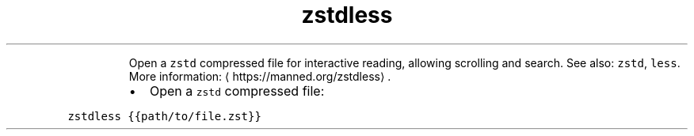 .TH zstdless
.PP
.RS
Open a \fB\fCzstd\fR compressed file for interactive reading, allowing scrolling and search.
See also: \fB\fCzstd\fR, \fB\fCless\fR\&.
More information: \[la]https://manned.org/zstdless\[ra]\&.
.RE
.RS
.IP \(bu 2
Open a \fB\fCzstd\fR compressed file:
.RE
.PP
\fB\fCzstdless {{path/to/file.zst}}\fR
